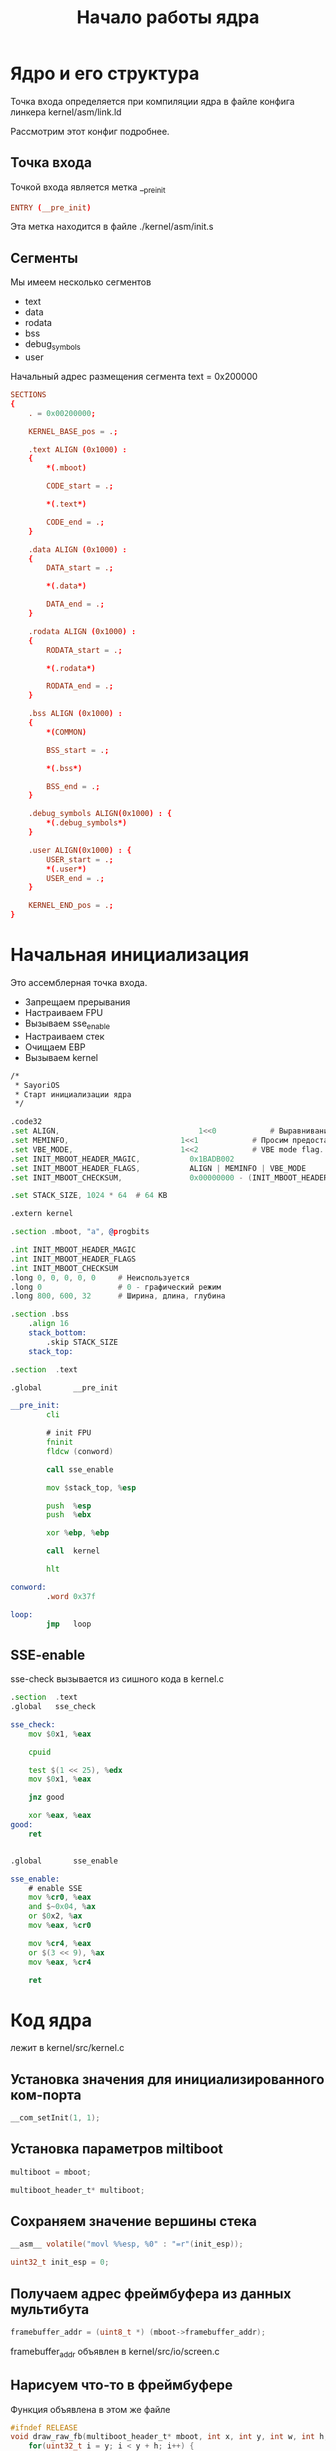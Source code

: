 #+STARTUP: showall indent hidestars
# -*- org-src-preserve-indentation: t -*-

#+TITLE: Начало работы ядра

* Ядро и его структура

Точка входа определяется при компиляции ядра в файле конфига линкера kernel/asm/link.ld

Рассмотрим этот конфиг подробнее.

#+BEGIN_SRC conf :noweb tangle :tangle ../kernel/asm/link.ld :exports none
  <<ld_entry_point>>

  <<ld_sections>>
#+END_SRC

** Точка входа

Точкой входа является метка __pre_init

#+NAME: ld_entry_point
#+BEGIN_SRC conf
  ENTRY (__pre_init)
#+END_SRC

Эта метка находится в файле ./kernel/asm/init.s

** Сегменты

Мы имеем несколько сегментов
- text
- data
- rodata
- bss
- debug_symbols
- user

Начальный адрес размещения сегмента text = 0x200000

#+NAME: ld_sections
#+BEGIN_SRC conf
  SECTIONS
  {
      . = 0x00200000;

      KERNEL_BASE_pos = .;

      .text ALIGN (0x1000) :
      {
          ,*(.mboot)

          CODE_start = .;

          ,*(.text*)

          CODE_end = .;
      }

      .data ALIGN (0x1000) :
      {
          DATA_start = .;

          ,*(.data*)

          DATA_end = .;
      }

      .rodata ALIGN (0x1000) :
      {
          RODATA_start = .;

          ,*(.rodata*)

          RODATA_end = .;
      }

      .bss ALIGN (0x1000) :
      {
          ,*(COMMON)

          BSS_start = .;

          ,*(.bss*)

          BSS_end = .;
      }

      .debug_symbols ALIGN(0x1000) : {
          ,*(.debug_symbols*)
      }

      .user ALIGN(0x1000) : {
          USER_start = .;
          ,*(.user*)
          USER_end = .;
      }

      KERNEL_END_pos = .;
  }
#+END_SRC

* Начальная инициализация

Это ассемблерная точка входа.

- Запрещаем прерывания
- Настраиваем FPU
- Вызываем sse_enable
- Настраиваем стек
- Очищаем EBP
- Вызываем kernel

#+BEGIN_SRC asm :noweb tangle :tangle ../kernel/asm/init.s
  /*
   ,* SayoriOS
   ,* Старт инициализации ядра
   ,*/

  .code32
  .set ALIGN,		 						1<<0			# Выравнивание загруженных модулей по границам страницы
  .set MEMINFO,	 						1<<1			# Просим предоставить карту памяти
  .set VBE_MODE,   						1<<2            # VBE mode flag. GRUB will set it for us and provide info about it.
  .set INIT_MBOOT_HEADER_MAGIC,           0x1BADB002
  .set INIT_MBOOT_HEADER_FLAGS,           ALIGN | MEMINFO | VBE_MODE
  .set INIT_MBOOT_CHECKSUM,               0x00000000 - (INIT_MBOOT_HEADER_MAGIC + INIT_MBOOT_HEADER_FLAGS)

  .set STACK_SIZE, 1024 * 64  # 64 KB

  .extern kernel

  .section .mboot, "a", @progbits

  .int INIT_MBOOT_HEADER_MAGIC
  .int INIT_MBOOT_HEADER_FLAGS
  .int INIT_MBOOT_CHECKSUM
  .long 0, 0, 0, 0, 0     # Неиспользуется
  .long 0                 # 0 - графический режим
  .long 800, 600, 32      # Ширина, длина, глубина

  .section .bss
      .align 16
      stack_bottom:
          .skip STACK_SIZE
      stack_top:

  .section	.text

  .global		__pre_init

  __pre_init:
          cli

          # init FPU
          fninit
          fldcw (conword)

          call sse_enable

          mov $stack_top, %esp

          push	%esp
          push	%ebx

          xor %ebp, %ebp

          call	kernel

          hlt

  conword:
          .word 0x37f

  loop:
          jmp	loop
#+END_SRC

** SSE-enable

sse-check вызывается из сишного кода в kernel.c

#+BEGIN_SRC asm :noweb tangle :tangle ../kernel/asm/sse.s
  .section	.text
  .global	sse_check

  sse_check:
      mov $0x1, %eax

      cpuid

      test $(1 << 25), %edx
      mov $0x1, %eax

      jnz good

      xor %eax, %eax
  good:
      ret


  .global		sse_enable

  sse_enable:
      # enable SSE
      mov %cr0, %eax
      and $~0x04, %ax
      or $0x2, %ax
      mov %eax, %cr0

      mov %cr4, %eax
      or $(3 << 9), %ax
      mov %eax, %cr4

      ret
#+END_SRC

* Код ядра

лежит в kernel/src/kernel.c

#+BEGIN_SRC c :noweb tangle :tangle ../kernel/src/kernel.c :exports none
  /**
   ,* @file kernel.c
   ,* @author Пиминов Никита (nikita.piminoff@yandex.ru), NDRAEY >_ (pikachu_andrey@vk.com)
   ,* @brief Основная точка входа в ядро
   ,* @version 0.3.5
   ,* @date 2022-11-01
   ,* @copyright Copyright SayoriOS Team (c) 2022-2024
   ,*/

  #include "kernel.h"

  #include <drv/fpu.h>
  #include <lib/php/explode.h>
  #include <sys/unwind.h>

  #include "mem/pmm.h"
  #include "mem/vmm.h"
  #include "drv/audio/ac97.h"
  #include "sys/mtrr.h"
  #include "net/ipv4.h"
  #include "lib/freeada/ada.h"

  #include "fs/natfs.h"
  #include "net/stack.h"

  #include <lib/pixel.h>

  <<kglob>>

  void jse_file_getBuff(char* buf);
  <<kdecl>>

  <<kfun>>

  /**
   ,* @brief Точка входа в ядро
   ,*
   ,* @param multiboot_header_t mboot - Информация MultiBoot
   ,* @param initial_esp -  Точка входа
   ,*/

  extern size_t CODE_start;
  extern size_t CODE_end;
  extern size_t DATA_start;
  extern size_t DATA_end;
  extern size_t RODATA_start;
  extern size_t RODATA_end;
  extern size_t BSS_start;
  extern size_t BSS_end;
  extern size_t USER_start;
  extern size_t USER_end;

  /*
    Спаси да сохрани этот кусок кода
    Да на все твое кодерская воля
    Да прибудет с тобой, священный код
    Я тебя благославляю
  ,*/
  int kernel(multiboot_header_t* mboot, uint32_t initial_esp) {
      <<kernel>>
  }

  //void k() {
  //    qemu_log("Focken processez!");
  //
  //    while(1) {
  //        qemu_log("AAA");
  //        sleep_ms(250);
  //    };
  //}
#+END_SRC

** Установка значения для инициализированного ком-порта

#+BEGIN_SRC c :noweb-ref kernel :padline yes
  __com_setInit(1, 1);

#+END_SRC

** Установка параметров miltiboot

#+BEGIN_SRC c :noweb-ref kernel
  multiboot = mboot;

#+END_SRC

#+BEGIN_SRC c :noweb-ref kglob  :padline yes
  multiboot_header_t* multiboot;
#+END_SRC

** Сохраняем значение вершины стека

#+BEGIN_SRC c :noweb-ref kernel
  __asm__ volatile("movl %%esp, %0" : "=r"(init_esp));

#+END_SRC

#+BEGIN_SRC c :noweb-ref kglob
  uint32_t init_esp = 0;
#+END_SRC

** Получаем адрес фреймбуфера из данных мультибута

#+BEGIN_SRC c :noweb-ref kernel
  framebuffer_addr = (uint8_t *) (mboot->framebuffer_addr);

#+END_SRC

framebuffer_addr объявлен в kernel/src/io/screen.c

** Нарисуем что-то в фреймбуфере

Функция объявлена в этом же файле

#+BEGIN_SRC c :noweb-ref kfun
  #ifndef RELEASE
  void draw_raw_fb(multiboot_header_t* mboot, int x, int y, int w, int h, int color) {
      for(uint32_t i = y; i < y + h; i++) {
          for(uint32_t j = x; j < x + w; j++) {
              uint8_t* a = (framebuffer_addr + (j * ((mboot->framebuffer_bpp) >> 3)) + i * (mboot->framebuffer_pitch));

              a[2] = (color >> 16) & 0xff;
              a[1] = (color >> 8) & 0xff;
              a[0] = (color) & 0xff;
          }
      }
  }
  #else
  #define draw_raw_fb(a, b, c, d, e, f)
  #endif

#+END_SRC

#+BEGIN_SRC c :noweb-ref kernel
  draw_raw_fb(mboot, 0, 0, 200, 16, 0x444444);

#+END_SRC

** Выведем лого

#+BEGIN_SRC c :noweb-ref kernel
  drawASCIILogo(0);

#+END_SRC

объявлена kernel/src/sys/logo.c

** Вывести в лог версию ядра

#+BEGIN_SRC c :noweb-ref kernel
  qemu_log("SayoriOS v%d.%d.%d\nBuilt: %s",
           VERSION_MAJOR, VERSION_MINOR, VERSION_PATCH,    // Версия ядра
           __TIMESTAMP__                                   // Время окончания компиляции ядра
      );

#+END_SRC

** Вывести адрес загрузки бутлоадера

#+BEGIN_SRC c :noweb-ref kernel
  qemu_log("Bootloader header at: %x", mboot);

#+END_SRC

** Вывести информацию о поддержке SSE

#+BEGIN_SRC c :noweb-ref kernel
  qemu_log("SSE: %s", sse_check() ? "Supported" : "Not supported");

#+END_SRC

** Сохранить текущее состояние FPU

если sse доступен

#+BEGIN_SRC c :noweb-ref kernel
  if (sse_check()) {
      __wtf_fxsave();
  }

#+END_SRC

** Инициализация прерываний

#+BEGIN_SRC c :noweb-ref kernel
  qemu_log("Setting `Interrupt Descriptor Table`...");
  init_descriptor_tables();
  qemu_log("Setting `RIH`...");
  isr_init();

#+END_SRC

init_descriptor_tables объявлена в kernel/src/sys/gdt.c

isr_init объявлена в kernel/src/sys/isr.c

** Иницализация FPU

#+BEGIN_SRC c :noweb-ref kernel
  qemu_log("Initializing FPU...");
  fpu_init();

#+END_SRC

fpu_init объявлена в kernel/src/drv/fpu.c

** Еще разок нарисуем блок в фреймбуфере

#+BEGIN_SRC c :noweb-ref kernel
  draw_raw_fb(mboot, 0, 0, 400, 16, 0x888888);

#+END_SRC

** Инициализация таймера

#+BEGIN_SRC c :noweb-ref kernel
  init_timer(CLOCK_FREQ);

#+END_SRC

объявлена в kernel/src/sys/timer.c

** Разрешение прерываний

#+BEGIN_SRC c :noweb-ref kernel
  __asm__ volatile("sti");

#+END_SRC

** Рисуем на экран

#+BEGIN_SRC c :noweb-ref kernel
  draw_raw_fb(mboot, 0, 0, 800, 16, 0xffffff);

#+END_SRC

** Отображаем информацию о занимаемой памяти

#+BEGIN_SRC c :noweb-ref kernel
  qemu_log("Checking RAM...");
  check_memory_map((memory_map_entry_t *) mboot->mmap_addr, mboot->mmap_length);
  qemu_log("Memory summary:");
  qemu_log("    Code: %x - %x", &CODE_start, &CODE_end);
  qemu_log("    Data: %x - %x", &DATA_start, &DATA_end);
  qemu_log("    Read-only data: %x - %x", &RODATA_start, &RODATA_end);
  qemu_log("    BSS: %x - %x", &BSS_start, &BSS_end);
  qemu_log("Memory manager initialization...");

#+END_SRC

check_memory_map объявлена в kernel/src/mem/pmm.c

** Сканируем модули ядра

#+BEGIN_SRC c :noweb-ref kfun
  /**
   * @brief Инициализирует модули подключенные к ОС
   *
   */

  size_t last_module_end = 0;

  void scan_kmodules() {
      uint32_t	mods_count = multiboot->mods_count;

      for (size_t i = 0; i < mods_count; i++){
          multiboot_module_t *mod = (multiboot_module_t *) (uint32_t*)(multiboot->mods_addr + 8*i);

          last_module_end = mod->mod_end;
      }

      qemu_log("Last module ends at: %x", last_module_end);
  }

#+END_SRC

#+BEGIN_SRC c :noweb-ref kernel
  scan_kmodules();

#+END_SRC

** Инициализация pagings

#+BEGIN_SRC c :noweb-ref kernel
  init_paging();

#+END_SRC

объявлено в kernel/src/mem/pmm.c

** Помечаем используемую память

#+BEGIN_SRC c :noweb-ref kernel
  mark_reserved_memory_as_used((memory_map_entry_t *) mboot->mmap_addr, mboot->mmap_length);

#+END_SRC

объявлено в kernel/src/mem/pmm.c

** Вывод сообщения о PMM

#+BEGIN_SRC c :noweb-ref kernel
  qemu_ok("PMM Ok!");

#+END_SRC

** Инициализация VMM

#+BEGIN_SRC c :noweb-ref kernel
  vmm_init();
  qemu_ok("VMM OK!");

#+END_SRC

объявлено в kernel/src/mem/vmm.c

** Переключаем qemu логгер

#+BEGIN_SRC c :noweb-ref kernel
  switch_qemu_logging();

#+END_SRC

объявлено в kernel/src/io/ports.c

** Обработка команд указаных ядру при загрузке

#+BEGIN_SRC c :noweb-ref kernel
  kHandlerCMD((char *) mboot->cmdline);

#+END_SRC

#+BEGIN_SRC c :noweb-ref kdecl
  void kHandlerCMD(char*);
#+END_SRC


#+BEGIN_SRC c :noweb-ref kfun
  /**
   ,* @brief Обработка команд указаных ядру при загрузке
   ,*
   ,* @param cmd - Команды
   ,*/

  void kHandlerCMD(char* cmd){
      qemu_log("Kernel command line at address %x and contains: '%s'", cmd, cmd);

      if(strlen(cmd) == 0)
          return;

      uint32_t kCMDc = str_cdsp(cmd," ");
      uint32_t kCMDc_c = 0;
      char* out[128] = {0};
      str_split(cmd,out," ");
      for(int i = 0; kCMDc >= i; i++){
          kCMDc_c = str_cdsp(out[i],"=");
          char* out_data[128] = {0};
          if (kCMDc_c != 1){
              qemu_log("[kCMD] [%d] %s is ignore.",i,out[i]);
              continue;
          }
          str_split(out[i],out_data,"=");
          if (strcmpn(out_data[0],"bootscreen")){
              // Config BOOTSCREEN
              if (strcmpn(out_data[1],"minimal")){
                  bootScreenChangeMode(1);
              } else if (strcmpn(out_data[1],"light")){
                  bootScreenChangeTheme(1);
              } else if (strcmpn(out_data[1],"dark")) {
                  bootScreenChangeTheme(0);
              } else {
                  qemu_log("\t Sorry, no support bootscreen mode!");
              }
          }

          if (strcmpn(out_data[0],"NatSuki-Login")){
              __milla_setLogin(out_data[1]);
          }
          if (strcmpn(out_data[0],"NatSuki-Password")){
              __milla_setPasswd(out_data[1]);
          }
          if (strcmpn(out_data[0],"disable")){
              if (strcmpn(out_data[1],"coms")){
                  // FIXME: If uncomment following line of code, it willn't boot
                  __com_setInit(1, 0);
                  __com_setInit(2, 0);
                  __com_setInit(3, 0);
                  __com_setInit(4, 0);
                  qemu_log("\t COM-OUT DISABLED");
              } else if (strcmpn(out_data[1],"floppy")){
                  test_floppy = false;
                  qemu_log("\t FLOPPY DISABLED");
              } else if (strcmpn(out_data[1],"network")){
                  test_network = false;
                  qemu_log("\t NETWORK DISABLED");
              } else if (strcmpn(out_data[1],"pc-speaker")){
                  test_pcs = false;
                  qemu_log("\t PC-Speaker DISABLED");
              } else if (strcmpn(out_data[1],"rdsp")){
                  is_rsdp = false;
                  qemu_log("\t RDSP DISABLED");
              }  else {
                  qemu_log("\t Sorry, no support!");
              }
          }
          //qemu_log("[kCMD] [%d] %s >\n\tKey: %s\n\tValue:%s",i,out[i],out_data[0],out_data[1]);
      }
  }

#+END_SRC

kHandlerCMD использует глобальный флаги
- test_pcs
- test_floppy
- test_network
- is_rsdp

#+BEGIN_SRC c :noweb-ref kglob
  bool test_pcs = true;
  bool test_floppy = true;
  bool test_network = true;
  bool is_rsdp = true;
#+END_SRC

** Временно не работаем с VESA

#+BEGIN_SRC c :noweb-ref kernel
  drv_vbe_init(mboot);

#+END_SRC

объявлено в kernel/src/drv/video/vbe.c

** Работа с rodata-сегментом (закомментировано)

#+BEGIN_SRC c :noweb-ref kernel
  // TODO: Read-only memory for .rodata segment
  //	size_t rostart = &RODATA_start;
  //	size_t roend = &RODATA_end;
  //
  //	map_pages(
  //		get_kernel_dir(),
  //		rostart,
  //		rostart,
  //		(ALIGN(roend, PAGE_SIZE) - rostart) / PAGE_SIZE,
  //		PAGE_PRESENT
  //	);

#+END_SRC

** Регистрация драйверов

#+BEGIN_SRC c :noweb-ref kernel
  qemu_log("Registration of file system drivers...");
  fsm_reg("TARFS", 1, &fs_tarfs_read, &fs_tarfs_write, &fs_tarfs_info, &fs_tarfs_create, &fs_tarfs_delete,
          &fs_tarfs_dir, &fs_tarfs_label, &fs_tarfs_detect);
  fsm_reg("FAT32", 1, &fs_fat32_read, &fs_fat32_write, &fs_fat32_info, &fs_fat32_create, &fs_fat32_delete,
          &fs_fat32_dir, &fs_fat32_label, &fs_fat32_detect);
  fsm_reg("NatFS", 1, &fs_natfs_read, &fs_natfs_write, &fs_natfs_info, &fs_natfs_create, &fs_natfs_delete,
          &fs_natfs_dir, &fs_natfs_label, &fs_natfs_detect);
  fsm_reg("ISO9660", 1, &fs_iso9660_read, &fs_iso9660_write, &fs_iso9660_info, &fs_iso9660_create, &fs_iso9660_delete,
          &fs_iso9660_dir, &fs_iso9660_label, &fs_iso9660_detect);
  fs_natfs_init();
  kModules_Init();
  mtrr_init();
  text_init("R:\\Sayori\\Fonts\\UniCyrX-ibm-8x16.psf");
  // /Sayori/Fonts/UniCyrX-ibm-8x16.psf

#+END_SRC

fs_natfs_init определена в kernel/src/fs/natfs.c

mtrr_init определена в kernel/src/sys/mtrr.c

text_init определена в kernel/src/drv/psf.c

kModules_Init загружает модули ОС:

#+BEGIN_SRC c :noweb-ref kdecl
  void kModules_Init();
#+END_SRC

#+BEGIN_SRC c :noweb-ref kfun
  void kModules_Init(){
      qemu_log("[kModules] Loading operating system modules...");
      uint32_t	mod_start[32] = {0};
      uint32_t	mod_end[32] = {0};
      uint32_t	mod_size[32] = {0};
      uint32_t	mods_count = multiboot->mods_count;

      char mod_cmd[32][64] = {0};

      if (mods_count > 0){
          qemu_log("[kModules] Found %d modules",mods_count);

          for (size_t i = 0; i < mods_count; i++){
              mod_start[i] = *(uint32_t*)(multiboot->mods_addr + 8*i);
              mod_end[i] = *(uint32_t*)(multiboot->mods_addr + 8*i + 4);

              mod_size[i] = mod_end[i] - mod_start[i];

              multiboot_module_t *mod = (multiboot_module_t *) (uint32_t*)(multiboot->mods_addr + 8*i);

              strcpy(mod_cmd[i], (char*)mod->cmdline);

              qemu_log("[kModules] Found module number `%d`. (Start: %x | End: %x | Size: %d) CMD: %s (%s)",
                       i,
                       mod_start[i],
                       mod_end[i],
                       mod_size[i],
                       mod_cmd[i],
                       (char*)mod->cmdline
                  );

              if (strcmpn(mod_cmd[i],"initrd_sefs")){
                  initrd_sefs(mod_start[i], mod_end[i]);
                  continue;
              }
              if (strcmpn(mod_cmd[i],"initrd_tarfs")){
                  initrd_tarfs(mod_start[i], mod_end[i]);
              }
          }

          qemu_log("Memory manager need to be feed with this information: Last module ends at: %x", last_module_end);
      } else {
          qemu_log("[kModules] No modules were connected to this operating system.");
      }
  }

#+END_SRC

kModules_Init использует initrd_sefs чтобы смонтировать виртуальный диск:

#+BEGIN_SRC c :noweb-ref kdecl
  void initrd_sefs(size_t, size_t);
#+END_SRC

#+BEGIN_SRC c :noweb-ref kfun
  /**
   ,* @brief Монтирует виртуальный диск с файловой системой Sayori Easy File System
   ,*
   ,* @param irdst - Точка монтирования
   ,* @param irded - Конец точки монтирования
   ,*/

  void initrd_sefs(size_t irdst, size_t irded){
      if (initRD){
          return;
      }

      qemu_log("[InitRD] [SEFS] Initialization of the virtual disk. The SEFS virtual file system is used.");
      qemu_log("[InitRD] [SEFS] The virtual disk space is located at address %x.", irdst);
      qemu_log("[InitRD] [SEFS] The virtual disk space is ends at %x.", irded);
  }

#+END_SRC

initrd_sefs использует глобальный флаг initRD (зачем?)

#+BEGIN_SRC c :noweb-ref kglob
  bool initRD = false;
#+END_SRC

** Инициализация Virtual Video Manager

#+BEGIN_SRC c :noweb-ref kernel
  qemu_log("Initializing the virtual video memory manager...");
  init_vbe(mboot);

#+END_SRC

объявлено в kernel/src/io/screen.c

** Инициализация Task Manager

#+BEGIN_SRC c :noweb-ref kernel
  qemu_log("Initializing Task Manager...");
  init_task_manager();

#+END_SRC

see kernel/src/sys/scheduler.c

** Очистка экрана

#+BEGIN_SRC c :noweb-ref kernel
  clean_screen();

#+END_SRC

** Инициализация шрифтов

#+BEGIN_SRC c :noweb-ref kernel
  qemu_log("Initalizing fonts...");
  tty_fontConfigurate();

#+END_SRC

** Инициализация устройств

#+BEGIN_SRC c :noweb-ref kernel
  draw_vga_str("Initializing devices...", 23, 0, 0, 0xffffff);
  punch();
  keyboardInit();
  mouse_install();
  ata_init();

#+END_SRC

** Калибрация температуры процессора

#+BEGIN_SRC c :noweb-ref kernel
  cputemp_calibrate();

#+END_SRC

** Инициализация файловых дескрипторов

#+BEGIN_SRC c :noweb-ref kernel
  file_descriptors_init();

#+END_SRC

** Инициализация загрузочного экрана

#+BEGIN_SRC c :noweb-ref kernel
  bootScreenInit(9);
  bootScreenLazy(true);

#+END_SRC

** Настройка системных вызовов

#+BEGIN_SRC c :noweb-ref kernel
  bootScreenPaint("Настройка системных вызовов...");
  qemu_log("Registering System Calls...");
  init_syscalls();

#+END_SRC

** Запоминаем время старта ядра

#+BEGIN_SRC c :noweb-ref kernel
  kernel_start_time = getTicks();

#+END_SRC

#+BEGIN_SRC c :noweb-ref kglob
  size_t kernel_start_time = 0;
#+END_SRC

** Настройка окружения

#+BEGIN_SRC c :noweb-ref kernel
  bootScreenPaint("Настройка ENV...");
  qemu_log("Registering ENV...");
  configure_env();

#+END_SRC

** Опредение процессора

#+BEGIN_SRC c :noweb-ref kernel
  bootScreenPaint("Определение процессора...");
  detect_cpu(1);

#+END_SRC

** Конфигурация триггеров

#+BEGIN_SRC c :noweb-ref kernel
  bootScreenPaint("Конфигурация триггеров...");
  triggersConfig();

#+END_SRC

** Инициализация списка сетевых карт

#+BEGIN_SRC c :noweb-ref kernel
  bootScreenPaint("Инициализация списка сетевых карт...");
  netcards_list_init();

#+END_SRC

** Инициализация сетевого стека

#+BEGIN_SRC c :noweb-ref kernel
  bootScreenPaint("Инициализация сетевого стека...");
  netstack_init();
  bootScreenPaint("Инициализация ARP...");
  arp_init();
  bootScreenPaint("Инициализация RTL8139...");
  rtl8139_init();
  bootScreenPaint("Инициализация DHCP...");
  dhcp_init_all_cards();
  bootScreenPaint("Готово...");
  bootScreenClose(0x000000, 0xFFFFFF);
  tty_set_bgcolor(COLOR_BG);

#+END_SRC

** Дата компиляции

#+BEGIN_SRC c :noweb-ref kernel
  tty_printf("SayoriOS v%d.%d.%d\nДата компиляции: %s\n",
             VERSION_MAJOR, VERSION_MINOR, VERSION_PATCH,    // Версия ядра
             __TIMESTAMP__                                   // Время окончания компиляции ядра
      );
  tty_printf("\nВлюбиться можно в красоту, но полюбить - лишь только душу.\n(c) Уильям Шекспир\n");

#+END_SRC

** NatSuki

#+BEGIN_SRC c :noweb-ref kernel
  if (__milla_getCode() != 0) {
      tty_error("[ОШИБКА] [NatSuki] Не удалось выполнить инициализацию. Код ошибки: %d", __milla_getCode());
  }

#+END_SRC

** Текущее время

#+BEGIN_SRC c :noweb-ref kernel
  sayori_time_t time = get_time();
  tty_printf("\nВремя: %d:%d:%d\n", time.hours, time.minutes, time.seconds);

#+END_SRC

** Listing ATA disks

#+BEGIN_SRC c :noweb-ref kernel
  _tty_printf("Listing ATA disks:\n");
  ata_list();

#+END_SRC

** Иницилизация тасков

#+BEGIN_SRC c :noweb-ref kernel
  tty_taskInit();

#+END_SRC

** RSDP

#+BEGIN_SRC c :noweb-ref kernel
  if (is_rsdp){
      RSDPDescriptor* rsdp = rsdp_find();
      find_facp(rsdp->RSDTaddress);
      find_apic(rsdp->RSDTaddress);
  }

#+END_SRC

** Processors

#+BEGIN_SRC c :noweb-ref kernel
  tty_printf("Processors: %d\n", system_processors_found);

#+END_SRC

** FIXME write to null

#+BEGIN_SRC c :noweb-ref kernel
  // FIXME: WOW! We can write into 0!
  //	*((volatile int*)0) = 0x12345678;
  //	qemu_log("Data: %x", *((volatile int*)0));

#+END_SRC

** Test network

#+BEGIN_SRC c :noweb-ref kernel
  if (test_network) {
      _tty_printf("Listing network cards:\n");

      uint8_t mac_buffer[6] = {0};

      for (int i = 0; i < netcards_get_count(); i++) {
          netcard_entry_t *entry = netcard_get(i);

          _tty_printf("\tName: %s\n", entry->name);
          entry->get_mac_addr(mac_buffer);

          _tty_printf("\tMAC address: %v:%v:%v:%v:%v:%v\n",
                      mac_buffer[0],
                      mac_buffer[1],
                      mac_buffer[2],
                      mac_buffer[3],
                      mac_buffer[4],
                      mac_buffer[5]
              );
      }
  }
  qemu_log("Kernel bootup time: %f seconds.", (double) (getTicks() - kernel_start_time) / getFrequency());

#+END_SRC

** Test floppy

#+BEGIN_SRC c :noweb-ref kernel
  //	if (test_floppy){
  //		initFloppy();
  //		fatTest();
  //		_smfs_init();
  //	}

#+END_SRC

** System processors found

#+BEGIN_SRC c :noweb-ref kernel
  // tty_printf("Processors found: %d\n", system_processors_found);

#+END_SRC

** MBR Info

#+BEGIN_SRC c :noweb-ref kernel
  // _mbr_info();

#+END_SRC

** ATA DMA Init

#+BEGIN_SRC c :noweb-ref kernel
  ata_dma_init();
#+END_SRC


** AC'97 Init

#+BEGIN_SRC c :noweb-ref kernel
  ac97_init();
  //ac97_test();

#+END_SRC

** Various commented strings

#+BEGIN_SRC c :noweb-ref kernel
  //	string_t* str = string_from_charptr("There's Pikachu, Eevee, Charmander and even Scyther is there!");
  //	vector_t* vec = string_split(str, " ");
  //
  //	qemu_log("Original string is: '%s'", str->data);
  //
  //	for(int i = 0; i < vec->size; i++) {
  //		char* string = ADDR2STRING(vec->data[i])->data;
  //
  //		qemu_log("%s", string);
  //	}
  //
  //	string_split_free(vec);
  //	string_destroy(str);
  //	qemu_log("%x", is_long_mode_supported());
  //	char* args[] = {"hello"};
  //	run_elf_file("R:\\Applications\\hello", 1, args);
  //	netcard_entry_t* card = netcard_get(0);
  //
  //	uint8_t ip[4] = {192, 168, 2, 2};
  //
  //	udp_send_packet(card, ip, 8888, 9999, "EEVEE\n", 6);

#+END_SRC

** AHCI

#+BEGIN_SRC c :noweb-ref kernel
  ahci_init();
  // ahci_test();

#+END_SRC

** Закругленные квадраты

#+BEGIN_SRC c :noweb-ref kernel
  //    *(int*)(0xAB000ACD) = 3456789;
  /// Пример закругленных квадратов
  // drawRoundedSquare(32,32, 128, 2, 0xFFFF0000, 0xFF0000FF);
  // drawRoundedRectangle(32,32,128,16,4,0xFFFF0000, 0xFF0000FF);
  // punch();
  // while (1){}
  /// КОНЕЦ ПРИМЕРА

#+END_SRC

** Ada Test

#+BEGIN_SRC c :noweb-ref kernel
  //	ada_t *ada = ada_file("R:\\ada\\test.ada");
  // void* buf = kcalloc(1, 512);
  //
  //    int buf_read = dpm_read('C',0,512,buf);
  //
  //    qemu_log("Buff (%d|%d) %s",buf_read, strlen(buf),buf);
  //
  //    buf_read = dpm_read('E',0,512,buf);
  //    qemu_log("Buff (%d|%d) %s",buf_read, strlen(buf),buf);
  //
  // kfree(buf);

#+END_SRC

** DPM Update

#+BEGIN_SRC c :noweb-ref kernel
  /// Обновим данные обо всех дисках
  fsm_dpm_update(-1);

#+END_SRC

** Seek test

#+BEGIN_SRC c :noweb-ref kernel
  // SEEK TEST
  //    char buffer[11] = {0};
  //
  //    FILE* myfile = fopen("C:\\finnish_numerals.txt", "r");
  //
  //    for(int i = 0; i < 15; i++) {
  //        memset(buffer, 0, 10);
  //
  //        fread(myfile, sizeof(char), 10, buffer);
  //
  //        tty_printf("%s", buffer);
  //    }

#+END_SRC

** JS test

#+BEGIN_SRC c :noweb-ref kernel
  //    elk_file("R:\\jse\\libs.js");
  //    void k();
  //    create_process(k, "Test process", false, true);

#+END_SRC

** Rust test

#+BEGIN_SRC c :noweb-ref kernel
  //    extern void rust_main();
  //    rust_main();

#+END_SRC

** Инициализация Virtio Network

#+BEGIN_SRC c :noweb-ref kernel
  // vio_ntw_init();

#+END_SRC

** Intel HDA Init

#+BEGIN_SRC c :noweb-ref kernel
  extern void intel_hda_init();
  intel_hda_init();

#+END_SRC

** Вызов командной строки

#+BEGIN_SRC c :noweb-ref kernel
  cli();

#+END_SRC

** Финал

Выход из ядра никогда не случится, так как в cli() стоит while(1), но возвращаемое значение нужно компилятору

#+BEGIN_SRC c :noweb-ref kernel
  return 0;
#+END_SRC

